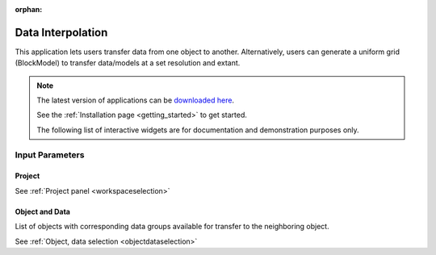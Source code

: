 :orphan:

.. _dataInterpolation:

Data Interpolation
==================

This application lets users transfer data from one object to another.
Alternatively, users can generate a uniform grid (BlockModel) to transfer
data/models at a set resolution and extant.

.. figure:: ./images/data_interp_app.png
        :align: center
        :alt: data_interp


.. note:: The latest version of applications can be `downloaded here <https://github.com/MiraGeoscience/geoapps/archive/develop.zip>`_.

          See the :ref:`Installation page <getting_started>` to get started.

          The following list of interactive widgets are for documentation and demonstration purposes only.


Input Parameters
----------------

Project
^^^^^^^

See :ref:`Project panel <workspaceselection>`

.. jupyter-execute::
    :hide-code:

    from geoapps.processing import DataInterpolation
    app = DataInterpolation(
        h5file=r"../assets/FlinFlon.geoh5"
    )
    app.project_panel


Object and Data
^^^^^^^^^^^^^^^

List of objects with corresponding data groups available for transfer to the
neighboring object.

See :ref:`Object, data selection <objectdataselection>`

.. jupyter-execute::
    :hide-code:

    from geoapps.processing import DataInterpolation
    from ipywidgets import HBox
    app = DataInterpolation(
          h5file=r"../assets/FlinFlon.geoh5",
    )
    HBox([app.objects, app.data])


.. - Choose an object and associated data
.. - Pick a destination object or create a 3D grid
.. - Select the ``Space`` to use for interpolation:
..  - ``Linear``
..  - ``Log``
.. - Select the ``Method``
..  - ``Nearest``: Nearest neighbour interpolation using [scipy.spatial.cKDTree](https://docs.scipy.org/doc/scipy/reference/generated/scipy.spatial.cKDTree.html) (Fastest)
..  - ``Linear``: Linear interpolation from [scipy.interpolate.LinearNDInterpolator](https://docs.scipy.org/doc/scipy/reference/generated/scipy.interpolate.LinearNDInterpolator.html) (Slowest)
..  - ``Inverse Distance``: Custom method using 8 nearest neighbours and their radial distance from [scipy.spatial.cKDTree](https://docs.scipy.org/doc/scipy/reference/generated/scipy.spatial.cKDTree.html). (Best for line models) **Skew parameters can be used to compensate for orientated line data with short station separation.**
..    - Azimuth (lines orientation angle from North)
..    - Factor (ratio between along vs cross line distance)
..      - e.g.: For EW orientation @ 200 m line spacing and stations 25 m apart. Use -> Azimuth: 90, Factor: 0.125 (25/200)
.. - Interpolate your data/model !
